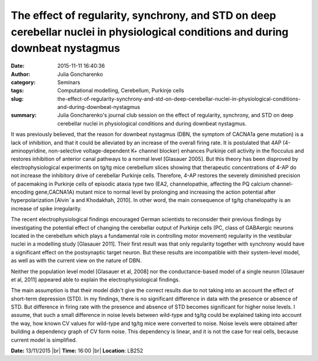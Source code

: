 The effect of regularity, synchrony, and STD on deep cerebellar nuclei in physiological conditions and during downbeat nystagmus
################################################################################################################################
:date: 2015-11-11 16:40:36
:author: Julia Goncharenko
:category: Seminars
:tags: Computational modelling, Cerebellum, Purkinje cells
:slug: the-effect-of-regularity-synchrony-and-std-on-deep-cerebellar-nuclei-in-physiological-conditions-and-during-downbeat-nystagmus
:summary: Julia Goncharenko's journal club session on the effect of regularity, synchrony, and STD on deep cerebellar nuclei in physiological conditions and during downbeat nystagmus.

It was previously believed, that the reason for downbeat nystagmus (DBN, the symptom of CACNA1a gene mutation) is a lack of inhibition, and that it could be alleviated by an increase of the overall firing rate. It is postulated that 4AP (4-aminopyridine, non-selective voltage-dependent K+ channel blocker) enhances Purkinje cell activity in the flocculus and restores inhibition of anterior canal pathways to a normal level [Glasauer 2005]. But this theory has been disproved by electrophysiological experiments on tg/tg mice cerebellum slices showing that therapeutic concentrations of 4-AP do not increase the inhibitory drive of cerebellar Purkinje cells. Therefore, 4-AP restores the severely diminished precision of pacemaking in Purkinje cells of episodic ataxia type two (EA2, channelopathie, affecting the PQ calcium channel-encoding gene,CACNA1A) mutant mice to normal level by prolonging and increasing the action potential after hyperpolarization [Alvin˜a and Khodakhah, 2010]. In other word, the main consequence of tg/tg chanelopathy is an increase of spike irregularity.

The recent electrophysiological findings encouraged German scientists to reconsider their previous findings by investigating the potential
effect of changing the cerebellar output of Purkinje cells (PC, class of GABAergic neurons located in the cerebellum which plays a fundamental role in controlling motor movement) regularity in the vestibular nuclei in a modelling study [Glasauer 2011]. Their first result was that only regularity together with synchrony would have a significant effect on the postsynaptic target neuron. But these results are incompatible with their system-level model, as well as with the current view on the nature of DBN. 

Neither the population level model [Glasauer et al, 2008] nor the conductance-based model of a single neuron [Glasauer et al, 2011] appeared able to explain the electrophysiological findings.

The main assumption is that their model didn't give the correct results due to not taking into an account the effect of short-term depression (STD). In my findings, there is no significant difference in data with the presence or absence of STD. But difference in firing rate with the presence and absence of STD becomes significant for higher noise levels. I assume, that such a small difference in noise levels between wild-type and tg/tg could be explained taking into account the way, how known CV values for wild-type and tg/tg mice were converted to noise. Noise levels were obtained after building a dependency graph of CV form
noise. This dependency is linear, and it is not the case for real cells, because current model is simplified.

**Date:** 13/11/2015 |br|
**Time:** 16:00 |br|
**Location**: LB252

.. |br| raw:: html

    <br />
